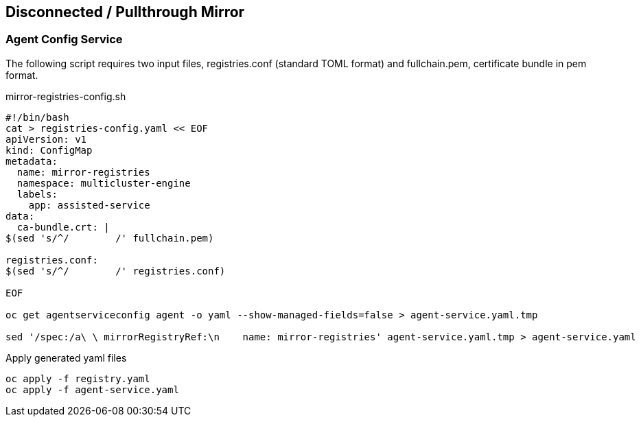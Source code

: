 == Disconnected / Pullthrough Mirror

=== Agent Config Service

The following script requires two input files, registries.conf (standard TOML format) and fullchain.pem, certificate bundle in pem format.


.mirror-registries-config.sh
----
#!/bin/bash
cat > registries-config.yaml << EOF
apiVersion: v1
kind: ConfigMap
metadata:
  name: mirror-registries
  namespace: multicluster-engine
  labels:
    app: assisted-service
data:
  ca-bundle.crt: |
$(sed 's/^/        /' fullchain.pem)

registries.conf:
$(sed 's/^/        /' registries.conf)

EOF

oc get agentserviceconfig agent -o yaml --show-managed-fields=false > agent-service.yaml.tmp

sed '/spec:/a\ \ mirrorRegistryRef:\n    name: mirror-registries' agent-service.yaml.tmp > agent-service.yaml
----


.Apply generated yaml files
----
oc apply -f registry.yaml
oc apply -f agent-service.yaml
----

